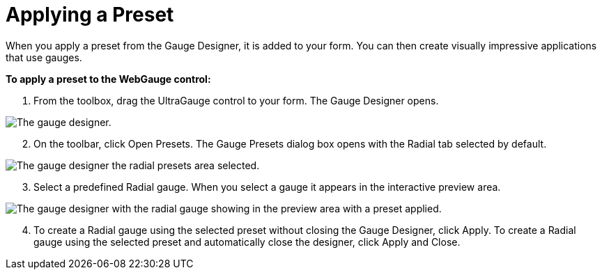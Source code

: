 ﻿////

|metadata|
{
    "name": "webgauge-applying-a-preset",
    "controlName": ["WebGauge"],
    "tags": ["How Do I"],
    "guid": "{5D6D99B2-36EE-45C7-B601-6AE7CC12D855}",  
    "buildFlags": [],
    "createdOn": "0001-01-01T00:00:00Z"
}
|metadata|
////

= Applying a Preset

When you apply a preset from the Gauge Designer, it is added to your form. You can then create visually impressive applications that use gauges.

*To apply a preset to the WebGauge control:*

[start=1]
. From the toolbox, drag the UltraGauge control to your form. The Gauge Designer opens.

image::images/Gauge_Creating_a_Radial_Gauge_Using_the_Gauge_Designer_01.png[The gauge designer.]

[start=2]
. On the toolbar, click Open Presets. The Gauge Presets dialog box opens with the Radial tab selected by default.

image::images/Gauge_Creating_a_Radial_Gauge_Using_the_Gauge_Designer_02.png[The gauge designer the radial presets area selected.]
[start=3]
. Select a predefined Radial gauge. When you select a gauge it appears in the interactive preview area.

image::images/Gauge_Creating_a_Radial_Gauge_Using_the_Gauge_Designer_03.png[The gauge designer with the radial gauge showing in the preview area with a preset applied.]

[start=4]
. To create a Radial gauge using the selected preset without closing the Gauge Designer, click Apply. To create a Radial gauge using the selected preset and automatically close the designer, click Apply and Close.